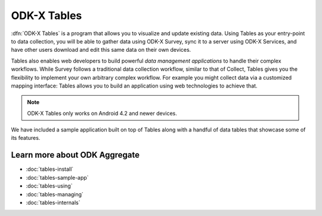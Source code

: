 ODK-X Tables
=============

.. _tables-intro:

:dfn:`ODK-X Tables` is a program that allows you to visualize and update existing data. Using Tables as your entry-point to data collection, you will be able to gather data using ODK-X Survey, sync it to a server using ODK-X Services, and have other users download and edit this same data on their own devices.

Tables also enables web developers to build powerful *data management applications* to handle their complex workflows. While Survey follows a traditional data collection workflow, similar to that of Collect, Tables gives you the flexibility to implement your own arbitrary complex workflow. For example you might collect data via a customized mapping interface: Tables allows you to build an application using web technologies to achieve that.

.. note::

  ODK-X Tables only works on Android 4.2 and newer devices.


We have included a sample application built on top of Tables along with a handful of data tables that showcase some of its features.

.. _tables-intro-user-guide:

Learn more about ODK Aggregate
--------------------------------
- :doc:`tables-install`
- :doc:`tables-sample-app`
- :doc:`tables-using`
- :doc:`tables-managing`
- :doc:`tables-internals`